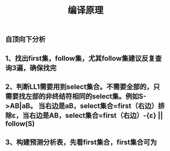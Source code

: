 #+TITLE: 编译原理

** 自顶向下分析
** 1、找出first集，follow集，尤其follow集建议反复查询3遍，确保找完
** 2、判断LL1需要用到select集合。不需要全部的，只需要找左部的非终结符相同的select集。例如S->AB|aB。 当右边是aB，select集合=first（右边）排除ε，当右边是AB，select集合=first（右边）-{ε} || follow(S)
** 3、构建预测分析表，先看first集合，first集合可为
